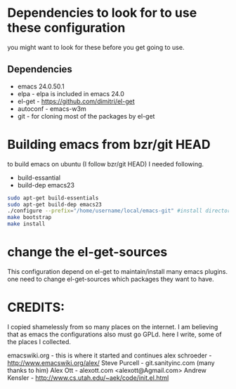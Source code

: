 * Dependencies to look for to use these configuration
  you might want to look for these before you get going to use.

** Dependencies
  - emacs 24.0.50.1
  - elpa          - elpa is included in emacs 24.0
  - el-get        - https://github.com/dimitri/el-get 
  - autoconf      - emacs-w3m
  - git           - for cloning most of the packages by el-get


* Building emacs from bzr/git HEAD
  to build emacs on ubuntu (I follow bzr/git HEAD) I needed following.
  - build-essantial
  - build-dep emacs23

  #+BEGIN_SRC sh
sudo apt-get build-essentials
sudo apt-get build-dep emacs23
./configure --prefix="/home/username/local/emacs-git" #install directory ~/local/emacs-git
make bootstrap
make install
  #+END_SRC

* change the el-get-sources
  This configuration depend on el-get to maintain/install many emacs
  plugins. one need to change el-get-sources which packages they want
  to have.

* CREDITS:
  I copied shamelessly from so many places on the internet.  I am believing that as emacs the configurations also must go GPLd.
  here I write, some of the places I collected.

  emacswiki.org	    - this is where it started and continues
  alex schroeder    - http://www.emacswiki.org/alex/
  Steve Purcell	    - git.sanityinc.com (many thanks to him)
  Alex Ott          - alexott.com <alexott@Agmail.com>
  Andrew Kensler    - http://www.cs.utah.edu/~aek/code/init.el.html

